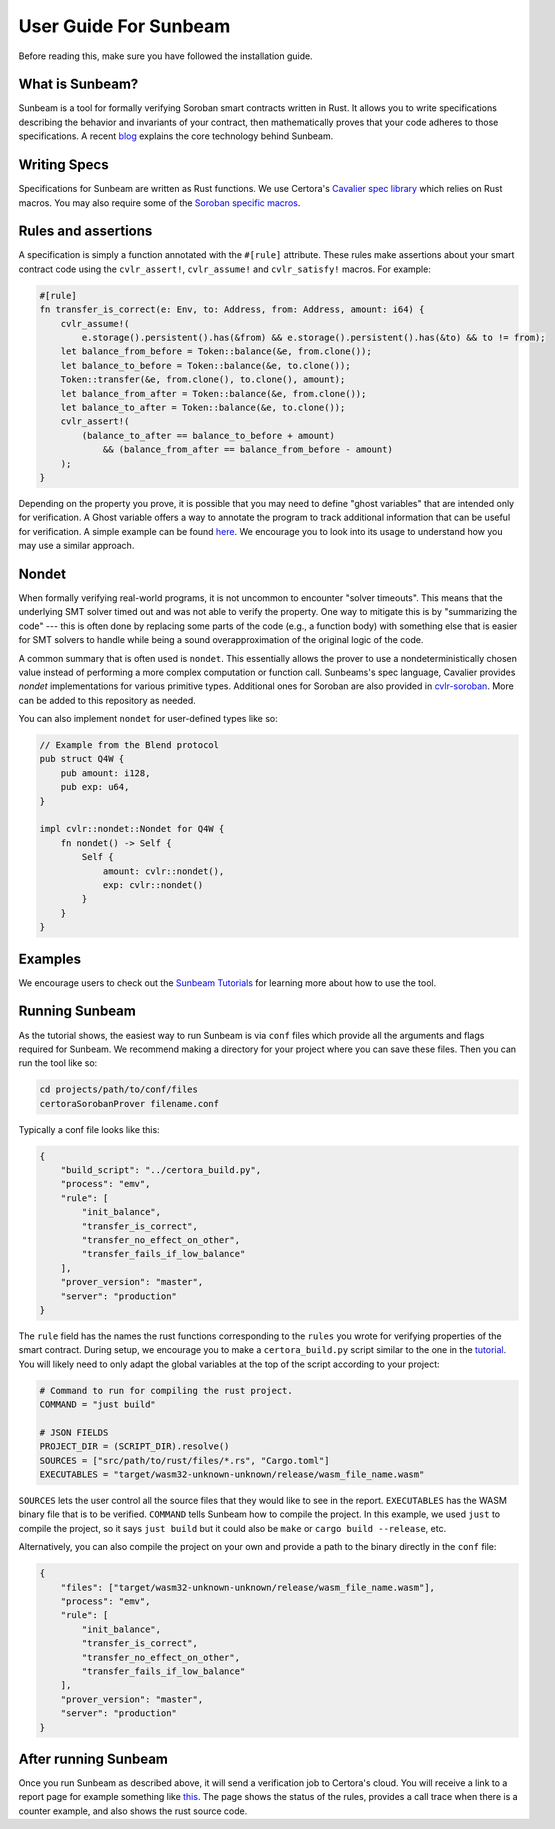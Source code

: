 User Guide For Sunbeam
======================

Before reading this, make sure you have followed the installation guide.

What is Sunbeam?
----------------

Sunbeam is a tool for formally verifying Soroban smart contracts written in Rust. It allows you to write specifications describing the behavior and invariants of your contract, then mathematically proves that your code adheres to those specifications. A recent `blog <https://certora.vercel.app/blog/formally-verifying-webassembly>`_ explains the core technology behind Sunbeam.

Writing Specs
-------------

Specifications for Sunbeam are written as Rust functions. We use Certora's `Cavalier spec library <https://github.com/Certora/cvlr>`_ which relies on Rust macros. You may also require some of the `Soroban specific macros <https://github.com/Certora/cvlr-soroban/>`_.


Rules and assertions
--------------------

A specification is simply a function annotated with the ``#[rule]`` attribute. These rules make assertions about your smart contract code using the ``cvlr_assert!``, ``cvlr_assume!`` and ``cvlr_satisfy!`` macros. For example:


.. code-block:: rust

    #[rule]
    fn transfer_is_correct(e: Env, to: Address, from: Address, amount: i64) {
        cvlr_assume!(
            e.storage().persistent().has(&from) && e.storage().persistent().has(&to) && to != from);
        let balance_from_before = Token::balance(&e, from.clone());
        let balance_to_before = Token::balance(&e, to.clone());
        Token::transfer(&e, from.clone(), to.clone(), amount);
        let balance_from_after = Token::balance(&e, from.clone());
        let balance_to_after = Token::balance(&e, to.clone());
        cvlr_assert!(
            (balance_to_after == balance_to_before + amount)
                && (balance_from_after == balance_from_before - amount)
        );
    }


Depending on the property you prove, it is possible that you may need to define "ghost variables" that are intended only for verification. A Ghost variable offers a way to annotate the program to track additional information that can be useful for verification. A simple example can be found `here <https://github.com/Certora/reflector-subscription-contract/blob/51944577dc4536e9cf9711db6e125fe1e2254054/src/lib.rs#L44>`_. We encourage you to look into its usage to understand how you may use a similar approach.

Nondet
------

When formally verifying real-world programs, it is not uncommon to encounter "solver timeouts". This means that the underlying SMT solver timed out and was not able to verify the property. One way to mitigate this is by "summarizing the code" --- this is often done by replacing some parts of the code (e.g., a function body) with something else that is easier for SMT solvers to handle while being a sound overapproximation of the original logic of the code.

A common summary that is often used is ``nondet``. This essentially allows the prover to use a nondeterministically chosen value instead of performing a more complex computation or function call. Sunbeams's spec language, Cavalier provides `nondet` implementations for various primitive types. Additional ones for Soroban are also provided in `cvlr-soroban <https://github.com/Certora/cvlr-soroban/blob/main/cvlr-soroban/src/nondet.rs>`_. More can be added to this repository as needed.

You can also implement ``nondet`` for user-defined types like so:

.. code-block:: rust

    // Example from the Blend protocol
    pub struct Q4W {
        pub amount: i128,
        pub exp: u64,
    }
    
    impl cvlr::nondet::Nondet for Q4W {
        fn nondet() -> Self {
            Self {
                amount: cvlr::nondet(),
                exp: cvlr::nondet()
            }
        }
    }

Examples
--------

We encourage users to check out the `Sunbeam Tutorials <https://certora-sunbeam-tutorials.readthedocs-hosted.com/en/latest/>`_ for learning more about how to use the tool.

Running Sunbeam
---------------
As the tutorial shows, the easiest way to run Sunbeam is via ``conf`` files which provide all the arguments and flags required for Sunbeam. We recommend making a directory for your project where you can save these files. Then you can run the tool like so:

.. code-block:: bash

    cd projects/path/to/conf/files
    certoraSorobanProver filename.conf


Typically a conf file looks like this:

.. code-block:: json

    {
        "build_script": "../certora_build.py",
        "process": "emv",
        "rule": [
            "init_balance",
            "transfer_is_correct",
            "transfer_no_effect_on_other",
            "transfer_fails_if_low_balance"
        ],
        "prover_version": "master",
        "server": "production"
    }

The ``rule`` field has the names the rust functions corresponding to the ``rules`` you wrote for verifying properties of the smart contract. During setup,  we encourage you to make a  ``certora_build.py`` script similar to the one in the `tutorial <https://github.com/Certora/sunbeam-tutorials/blob/main/projects/token/certora_build.py>`_. You will likely need to only adapt the global variables at the top of the script according to your project:

.. code-block:: python

    # Command to run for compiling the rust project.
    COMMAND = "just build"
    
    # JSON FIELDS
    PROJECT_DIR = (SCRIPT_DIR).resolve()
    SOURCES = ["src/path/to/rust/files/*.rs", "Cargo.toml"]
    EXECUTABLES = "target/wasm32-unknown-unknown/release/wasm_file_name.wasm"

``SOURCES`` lets the user control all the source files that they would like to see in the report. ``EXECUTABLES`` has the WASM binary file that is to be verified. ``COMMAND`` tells Sunbeam how to compile the project. In this example, we used ``just`` to compile the project, so it says ``just build`` but it could also be ``make`` or ``cargo build --release``, etc.

Alternatively, you can also compile the project on your own and provide a path to the binary directly in the ``conf`` file:

.. code-block:: json

    {
        "files": ["target/wasm32-unknown-unknown/release/wasm_file_name.wasm"],
        "process": "emv",
        "rule": [
            "init_balance",
            "transfer_is_correct",
            "transfer_no_effect_on_other",
            "transfer_fails_if_low_balance"
        ],
        "prover_version": "master",
        "server": "production"
    }


After running Sunbeam
---------------------

Once you run Sunbeam as described above, it will send a verification job to Certora's cloud. You will receive a link to a report page for example something like `this <https://prover.certora.com/output/33158/43d2f53488204780bcb004e91be562a9/?anonymousKey=21e6b9c505d1c3eecb004bcdf5778b53b8197a41>`_. The page shows the status of the rules, provides a call trace when there is a counter example, and also shows the rust source code.
